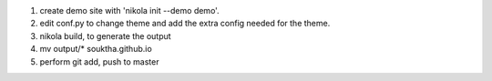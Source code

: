 .. title: How I did it (demo)
.. slug: how-i-did-it-demo
.. date: 2016-03-04 01:03:57 UTC
.. tags: 
.. category: 
.. link: 
.. description: 
.. type: text

1. create demo site with 'nikola init --demo demo'.
2. edit conf.py to change theme and add the extra config needed for the theme.
3. nikola build, to generate the output
4. mv output/* souktha.github.io
5. perform git add, push to master
